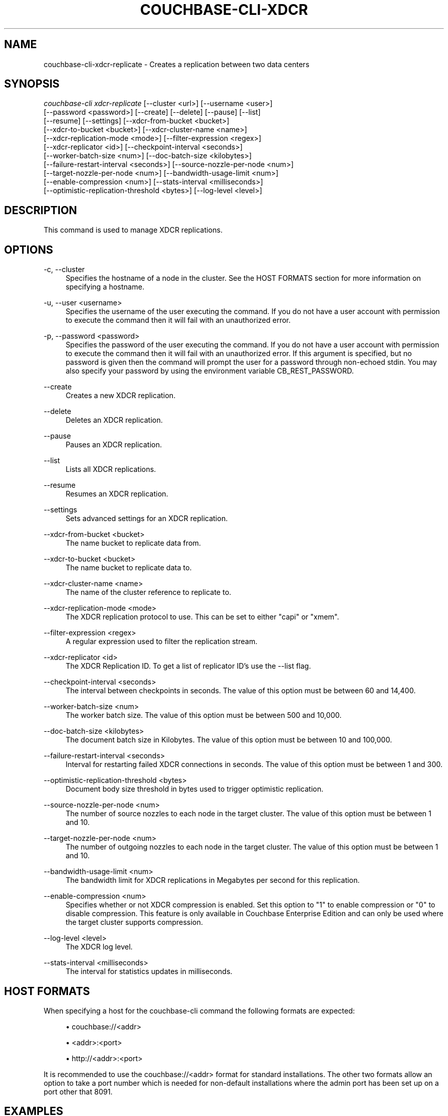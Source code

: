 '\" t
.\"     Title: couchbase-cli-xdcr-replicate
.\"    Author: Couchbase
.\" Generator: DocBook XSL Stylesheets v1.79.1 <http://docbook.sf.net/>
.\"      Date: 05/09/2018
.\"    Manual: Couchbase CLI Manual
.\"    Source: Couchbase CLI 1.0.0
.\"  Language: English
.\"
.TH "COUCHBASE\-CLI\-XDCR" "1" "05/09/2018" "Couchbase CLI 1\&.0\&.0" "Couchbase CLI Manual"
.\" -----------------------------------------------------------------
.\" * Define some portability stuff
.\" -----------------------------------------------------------------
.\" ~~~~~~~~~~~~~~~~~~~~~~~~~~~~~~~~~~~~~~~~~~~~~~~~~~~~~~~~~~~~~~~~~
.\" http://bugs.debian.org/507673
.\" http://lists.gnu.org/archive/html/groff/2009-02/msg00013.html
.\" ~~~~~~~~~~~~~~~~~~~~~~~~~~~~~~~~~~~~~~~~~~~~~~~~~~~~~~~~~~~~~~~~~
.ie \n(.g .ds Aq \(aq
.el       .ds Aq '
.\" -----------------------------------------------------------------
.\" * set default formatting
.\" -----------------------------------------------------------------
.\" disable hyphenation
.nh
.\" disable justification (adjust text to left margin only)
.ad l
.\" -----------------------------------------------------------------
.\" * MAIN CONTENT STARTS HERE *
.\" -----------------------------------------------------------------
.SH "NAME"
couchbase-cli-xdcr-replicate \- Creates a replication between two data centers
.SH "SYNOPSIS"
.sp
.nf
\fIcouchbase\-cli xdcr\-replicate\fR [\-\-cluster <url>] [\-\-username <user>]
          [\-\-password <password>] [\-\-create] [\-\-delete] [\-\-pause] [\-\-list]
          [\-\-resume] [\-\-settings] [\-\-xdcr\-from\-bucket <bucket>]
          [\-\-xdcr\-to\-bucket <bucket>] [\-\-xdcr\-cluster\-name <name>]
          [\-\-xdcr\-replication\-mode <mode>] [\-\-filter\-expression <regex>]
          [\-\-xdcr\-replicator <id>] [\-\-checkpoint\-interval <seconds>]
          [\-\-worker\-batch\-size <num>] [\-\-doc\-batch\-size <kilobytes>]
          [\-\-failure\-restart\-interval <seconds>] [\-\-source\-nozzle\-per\-node <num>]
          [\-\-target\-nozzle\-per\-node <num>] [\-\-bandwidth\-usage\-limit <num>]
          [\-\-enable\-compression <num>] [\-\-stats\-interval <milliseconds>]
          [\-\-optimistic\-replication\-threshold <bytes>] [\-\-log\-level <level>]
.fi
.SH "DESCRIPTION"
.sp
This command is used to manage XDCR replications\&.
.SH "OPTIONS"
.PP
\-c, \-\-cluster
.RS 4
Specifies the hostname of a node in the cluster\&. See the HOST FORMATS section for more information on specifying a hostname\&.
.RE
.PP
\-u, \-\-user <username>
.RS 4
Specifies the username of the user executing the command\&. If you do not have a user account with permission to execute the command then it will fail with an unauthorized error\&.
.RE
.PP
\-p, \-\-password <password>
.RS 4
Specifies the password of the user executing the command\&. If you do not have a user account with permission to execute the command then it will fail with an unauthorized error\&. If this argument is specified, but no password is given then the command will prompt the user for a password through non\-echoed stdin\&. You may also specify your password by using the environment variable CB_REST_PASSWORD\&.
.RE
.PP
\-\-create
.RS 4
Creates a new XDCR replication\&.
.RE
.PP
\-\-delete
.RS 4
Deletes an XDCR replication\&.
.RE
.PP
\-\-pause
.RS 4
Pauses an XDCR replication\&.
.RE
.PP
\-\-list
.RS 4
Lists all XDCR replications\&.
.RE
.PP
\-\-resume
.RS 4
Resumes an XDCR replication\&.
.RE
.PP
\-\-settings
.RS 4
Sets advanced settings for an XDCR replication\&.
.RE
.PP
\-\-xdcr\-from\-bucket <bucket>
.RS 4
The name bucket to replicate data from\&.
.RE
.PP
\-\-xdcr\-to\-bucket <bucket>
.RS 4
The name bucket to replicate data to\&.
.RE
.PP
\-\-xdcr\-cluster\-name <name>
.RS 4
The name of the cluster reference to replicate to\&.
.RE
.PP
\-\-xdcr\-replication\-mode <mode>
.RS 4
The XDCR replication protocol to use\&. This can be set to either "capi" or "xmem"\&.
.RE
.PP
\-\-filter\-expression <regex>
.RS 4
A regular expression used to filter the replication stream\&.
.RE
.PP
\-\-xdcr\-replicator <id>
.RS 4
The XDCR Replication ID\&. To get a list of replicator ID\(cqs use the \-\-list flag\&.
.RE
.PP
\-\-checkpoint\-interval <seconds>
.RS 4
The interval between checkpoints in seconds\&. The value of this option must be between 60 and 14,400\&.
.RE
.PP
\-\-worker\-batch\-size <num>
.RS 4
The worker batch size\&. The value of this option must be between 500 and 10,000\&.
.RE
.PP
\-\-doc\-batch\-size <kilobytes>
.RS 4
The document batch size in Kilobytes\&. The value of this option must be between 10 and 100,000\&.
.RE
.PP
\-\-failure\-restart\-interval <seconds>
.RS 4
Interval for restarting failed XDCR connections in seconds\&. The value of this option must be between 1 and 300\&.
.RE
.PP
\-\-optimistic\-replication\-threshold <bytes>
.RS 4
Document body size threshold in bytes used to trigger optimistic replication\&.
.RE
.PP
\-\-source\-nozzle\-per\-node <num>
.RS 4
The number of source nozzles to each node in the target cluster\&. The value of this option must be between 1 and 10\&.
.RE
.PP
\-\-target\-nozzle\-per\-node <num>
.RS 4
The number of outgoing nozzles to each node in the target cluster\&. The value of this option must be between 1 and 10\&.
.RE
.PP
\-\-bandwidth\-usage\-limit <num>
.RS 4
The bandwidth limit for XDCR replications in Megabytes per second for this replication\&.
.RE
.PP
\-\-enable\-compression <num>
.RS 4
Specifies whether or not XDCR compression is enabled\&. Set this option to "1" to enable compression or "0" to disable compression\&. This feature is only available in Couchbase Enterprise Edition and can only be used where the target cluster supports compression\&.
.RE
.PP
\-\-log\-level <level>
.RS 4
The XDCR log level\&.
.RE
.PP
\-\-stats\-interval <milliseconds>
.RS 4
The interval for statistics updates in milliseconds\&.
.RE
.SH "HOST FORMATS"
.sp
When specifying a host for the couchbase\-cli command the following formats are expected:
.sp
.RS 4
.ie n \{\
\h'-04'\(bu\h'+03'\c
.\}
.el \{\
.sp -1
.IP \(bu 2.3
.\}
couchbase://<addr>
.RE
.sp
.RS 4
.ie n \{\
\h'-04'\(bu\h'+03'\c
.\}
.el \{\
.sp -1
.IP \(bu 2.3
.\}
<addr>:<port>
.RE
.sp
.RS 4
.ie n \{\
\h'-04'\(bu\h'+03'\c
.\}
.el \{\
.sp -1
.IP \(bu 2.3
.\}
http://<addr>:<port>
.RE
.sp
It is recommended to use the couchbase://<addr> format for standard installations\&. The other two formats allow an option to take a port number which is needed for non\-default installations where the admin port has been set up on a port other that 8091\&.
.SH "EXAMPLES"
.sp
To create a new XDCR replication from the "default" bucket to the "apps" bucket on a remote cluster called "east" using the xmem replication protocol\&. You can run the following command below\&. Note that if you have not setup a remote cluster reference then you need to do this first by running the \fBcouchbase-cli-xdcr-setup\fR(1)\&.
.sp
.if n \{\
.RS 4
.\}
.nf
$ couchbase\-cli xdcr\-replicate \-c 192\&.168\&.1\&.5 \-u Administrator \e
 \-p password \-\-create \-\-xdcr\-cluster\-name east \-\-xdcr\-from\-bucket apps \e
 \-\-xdcr\-to\-bucket apps \-\-xdcr\-replication\-mode xmem
.fi
.if n \{\
.RE
.\}
.sp
To list all of the current XDCR replication you can run the following command\&.
.sp
.if n \{\
.RS 4
.\}
.nf
$ couchbase\-cli xdcr\-replicate \-c 192\&.168\&.1\&.5 \-u Administrator \e
 \-p password \-\-list
.fi
.if n \{\
.RE
.\}
.sp
To delete an XDCR replication you first need to use the \-\-list flag to get the replicator id\&. Once you get the replicator id (in this case we will assume it is f4eb540d74c43fd3ac6d4b7910c8c92f/default/default) you can run the command below to delete the replication\&.
.sp
.if n \{\
.RS 4
.\}
.nf
$ couchbase\-cli xdcr\-replicate \-c 192\&.168\&.1\&.5 \-u Administrator \e
 \-p password \-\-delete \e
 \-\-xdcr\-replicator=f4eb540d74c43fd3ac6d4b7910c8c92f/default/default
.fi
.if n \{\
.RE
.\}
.sp
To pause an XDCR replication you first need to use the \-\-list flag to get the replicator id\&. Once you get the replicator id (in this case we will assume it is f4eb540d74c43fd3ac6d4b7910c8c92f/default/default) you can run the command below to pause the replication\&.
.sp
.if n \{\
.RS 4
.\}
.nf
$ couchbase\-cli xdcr\-replicate \-c 192\&.168\&.1\&.5 \-u Administrator \e
 \-p password \-\-pause \e
 \-\-xdcr\-replicator=f4eb540d74c43fd3ac6d4b7910c8c92f/default/default
.fi
.if n \{\
.RE
.\}
.sp
To resume an XDCR replication you first need to use the \-\-list flag to get the replicator id\&. Once you get the replicator id (in this case we will assume it is f4eb540d74c43fd3ac6d4b7910c8c92f/default/default) you can run the command below to resume the replication\&.
.sp
.if n \{\
.RS 4
.\}
.nf
$ couchbase\-cli xdcr\-replicate \-c 192\&.168\&.1\&.5 \-u Administrator \e
 \-p password \-\-resume \e
 \-\-xdcr\-replicator=f4eb540d74c43fd3ac6d4b7910c8c92f/default/default
.fi
.if n \{\
.RE
.\}
.sp
To modify the settings of an XDCR replication you first need to use the \-\-list flag to get the replicator id\&. Once you get the replicator id (in this case we will assume it is f4eb540d74c43fd3ac6d4b7910c8c92f/default/default) you can run the command if for example you wanted to change the document batch size to 2048 and failure restart interval to 60 seconds\&.
.sp
.if n \{\
.RS 4
.\}
.nf
   $ couchbase\-cli xdcr\-replicate \-c 192\&.168\&.1\&.5 \-u Administrator \e
    \-p password \-\-settings \-\-failure\-restart\-interval=60 \e
    \-\-xdcr\-replicator=f4eb540d74c43fd3ac6d4b7910c8c92f/default/default \e
\-\-doc\-batch\-size=2048
.fi
.if n \{\
.RE
.\}
.SH "ENVIRONMENT AND CONFIGURATION VARIABLES"
.sp
CB_REST_USERNAME Specifies the username to use when executing the command\&. This environment variable allows you to specify a default argument for the \-u/\-\-username argument on the command line\&.
.sp
CB_REST_PASSWORD Specifies the password of the user executing the command\&. This environment variable allows you to specify a default argument for the \-p/\-\-password argument on the command line\&. It also allows the user to ensure that their password are not cached in their command line history\&.
.SH "SEE ALSO"
.sp
\fBcouchbase-cli-setting-xdcr\fR(1) \fBcouchbase-cli-xdcr-setup\fR(1)
.SH "COUCHBASE\-CLI"
.sp
Part of the \fBcouchbase-cli\fR(1) suite
.SH "AUTHORS"
.PP
\fBCouchbase\fR

